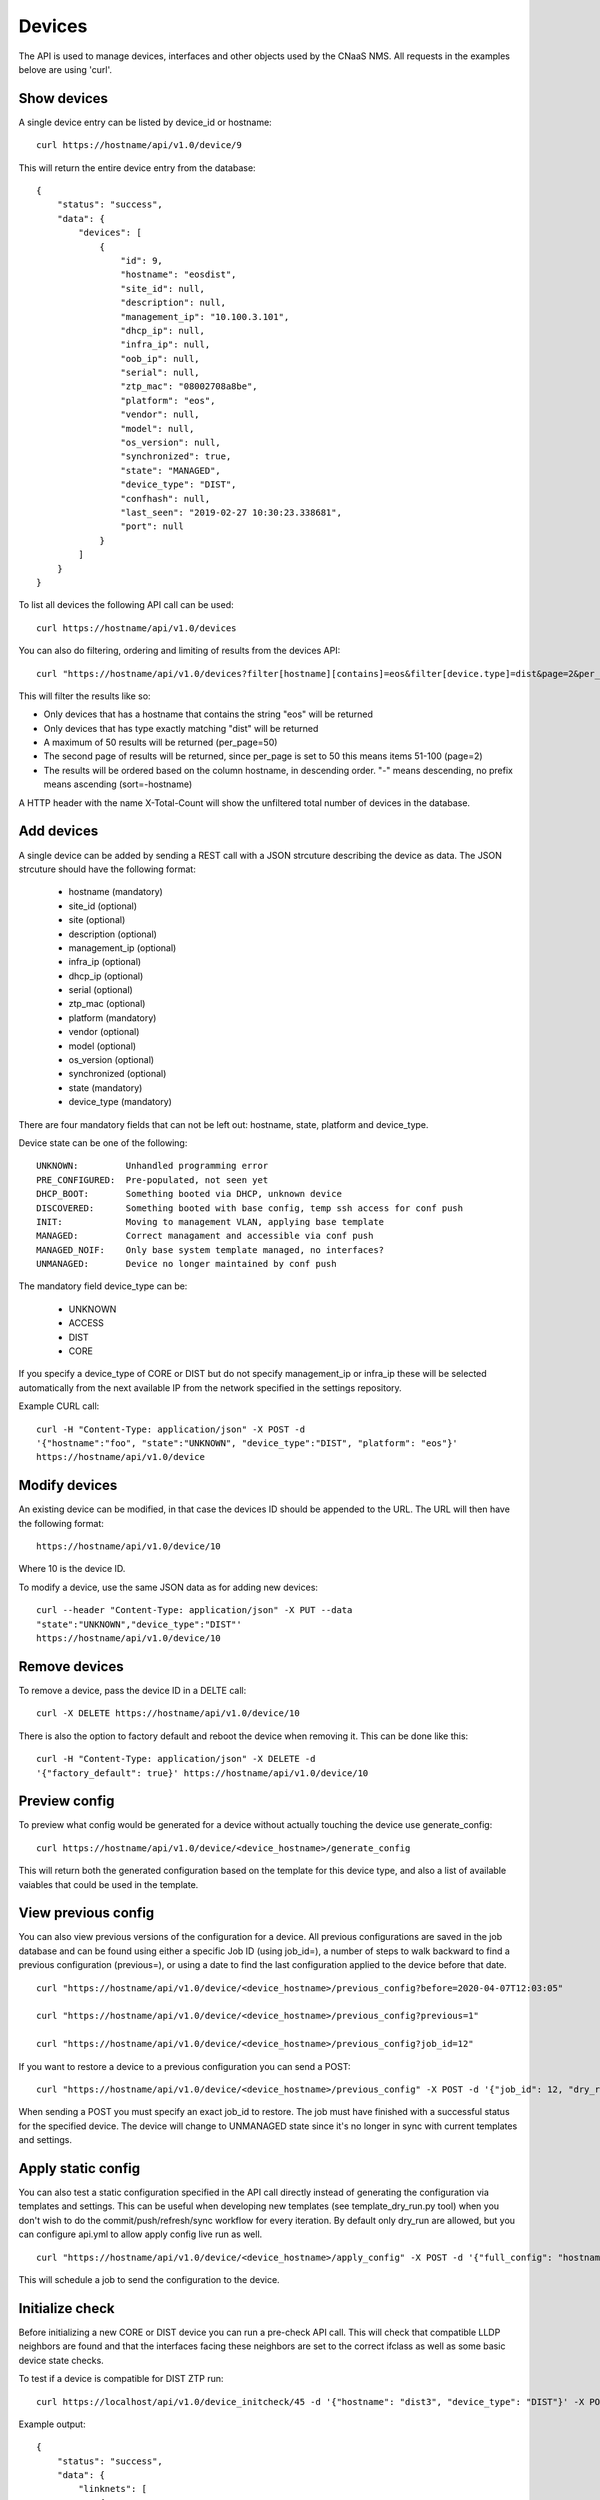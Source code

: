 Devices
=======

The API is used to manage devices, interfaces and other objects used by the CNaaS NMS. All requests in the examples belove are using 'curl'.

Show devices
------------

A single device entry can be listed by device_id or hostname:

::

   curl https://hostname/api/v1.0/device/9

This will return the entire device entry from the database:

::

  {
      "status": "success",
      "data": {
          "devices": [
              {
                  "id": 9,
                  "hostname": "eosdist",
                  "site_id": null,
                  "description": null,
                  "management_ip": "10.100.3.101",
                  "dhcp_ip": null,
                  "infra_ip": null,
                  "oob_ip": null,
                  "serial": null,
                  "ztp_mac": "08002708a8be",
                  "platform": "eos",
                  "vendor": null,
                  "model": null,
                  "os_version": null,
                  "synchronized": true,
                  "state": "MANAGED",
                  "device_type": "DIST",
                  "confhash": null,
                  "last_seen": "2019-02-27 10:30:23.338681",
                  "port": null
              }
          ]
      }
  }


To list all devices the following API call can be used:

::

   curl https://hostname/api/v1.0/devices

You can also do filtering, ordering and limiting of results from the devices API:

::

   curl "https://hostname/api/v1.0/devices?filter[hostname][contains]=eos&filter[device.type]=dist&page=2&per_page=50&sort=-hostname"

This will filter the results like so:

* Only devices that has a hostname that contains the string "eos" will be returned
* Only devices that has type exactly matching "dist" will be returned
* A maximum of 50 results will be returned (per_page=50)
* The second page of results will be returned, since per_page is set to 50 this means items 51-100 (page=2)
* The results will be ordered based on the column hostname, in descending order. "-" means descending, no prefix means ascending (sort=-hostname)

A HTTP header with the name X-Total-Count will show the unfiltered total number of devices in the database.


Add devices
-----------

A single device can be added by sending a REST call with a JSON
strcuture describing the device as data. The JSON strcuture should
have the following format:

   * hostname (mandatory)
   * site_id (optional)
   * site (optional)
   * description (optional)
   * management_ip (optional)
   * infra_ip (optional)
   * dhcp_ip (optional)
   * serial (optional)
   * ztp_mac (optional)
   * platform (mandatory)
   * vendor (optional)
   * model (optional)
   * os_version (optional)
   * synchronized (optional)
   * state (mandatory)
   * device_type (mandatory)

There are four mandatory fields that can not be left out: hostname,
state, platform and device_type.

Device state can be one of the following:

::

   UNKNOWN:         Unhandled programming error
   PRE_CONFIGURED:  Pre-populated, not seen yet
   DHCP_BOOT:       Something booted via DHCP, unknown device
   DISCOVERED:      Something booted with base config, temp ssh access for conf push
   INIT:            Moving to management VLAN, applying base template
   MANAGED:         Correct managament and accessible via conf push
   MANAGED_NOIF:    Only base system template managed, no interfaces?
   UNMANAGED:       Device no longer maintained by conf push

The mandatory field device_type can be:

   * UNKNOWN
   * ACCESS
   * DIST
   * CORE

If you specify a device_type of CORE or DIST but do not specify management_ip
or infra_ip these will be selected automatically from the next available IP
from the network specified in the settings repository.

Example CURL call:

::

   curl -H "Content-Type: application/json" -X POST -d
   '{"hostname":"foo", "state":"UNKNOWN", "device_type":"DIST", "platform": "eos"}'
   https://hostname/api/v1.0/device

Modify devices
--------------

An existing device can be modified, in that case the devices ID should
be appended to the URL. The URL will then have the following format:

::

   https://hostname/api/v1.0/device/10

Where 10 is the device ID.

To modify a device, use the same JSON data as for adding new devices:

::

   curl --header "Content-Type: application/json" -X PUT --data
   "state":"UNKNOWN","device_type":"DIST"'
   https://hostname/api/v1.0/device/10


Remove devices
--------------

To remove a device, pass the device ID in a DELTE call:

::

   curl -X DELETE https://hostname/api/v1.0/device/10


There is also the option to factory default and reboot the device
when removing it. This can be done like this:

::

   curl -H "Content-Type: application/json" -X DELETE -d
   '{"factory_default": true}' https://hostname/api/v1.0/device/10


Preview config
--------------

To preview what config would be generated for a device without actually
touching the device use generate_config:

::

  curl https://hostname/api/v1.0/device/<device_hostname>/generate_config

This will return both the generated configuration based on the template for
this device type, and also a list of available vaiables that could be used
in the template.

View previous config
--------------------

You can also view previous versions of the configuration for a device. All
previous configurations are saved in the job database and can be found using
either a specific Job ID (using job_id=), a number of steps to walk backward
to find a previous configuration (previous=), or using a date to find the last
configuration applied to the device before that date.

::

   curl "https://hostname/api/v1.0/device/<device_hostname>/previous_config?before=2020-04-07T12:03:05"

   curl "https://hostname/api/v1.0/device/<device_hostname>/previous_config?previous=1"

   curl "https://hostname/api/v1.0/device/<device_hostname>/previous_config?job_id=12"

If you want to restore a device to a previous configuration you can send a POST:

::

   curl "https://hostname/api/v1.0/device/<device_hostname>/previous_config" -X POST -d '{"job_id": 12, "dry_run": true}' -H "Content-Type: application/json"

When sending a POST you must specify an exact job_id to restore. The job must
have finished with a successful status for the specified device. The device
will change to UNMANAGED state since it's no longer in sync with current
templates and settings.

Apply static config
-------------------

You can also test a static configuration specified in the API call directly
instead of generating the configuration via templates and settings.
This can be useful when developing new templates (see template_dry_run.py tool)
when you don't wish to do the commit/push/refresh/sync workflow for every
iteration. By default only dry_run are allowed, but you can configure api.yml
to allow apply config live run as well.

::

   curl "https://hostname/api/v1.0/device/<device_hostname>/apply_config" -X POST -d '{"full_config": "hostname eosdist1\n...", "dry_run": True}' -H "Content-Type: application/json"

This will schedule a job to send the configuration to the device.

Initialize check
----------------

Before initializing a new CORE or DIST device you can run a pre-check API call.
This will check that compatible LLDP neighbors are found and that the
interfaces facing these neighbors are set to the correct ifclass as well as
some basic device state checks.

To test if a device is compatible for DIST ZTP run:

::

   curl https://localhost/api/v1.0/device_initcheck/45 -d '{"hostname": "dist3", "device_type": "DIST"}' -X POST -H "Content-Type: application/json"

Example output:

::

   {
       "status": "success",
       "data": {
           "linknets": [
               {
                   "description": null,
                   "device_a_hostname": "dist3",
                   "device_a_ip": "10.198.0.0",
                   "device_a_port": "Ethernet3",
                   "device_b_hostname": "core1",
                   "device_b_ip": "10.198.0.1",
                   "device_b_port": "Ethernet3",
                   "ipv4_network": "10.198.0.0/31",
                   "site_id": null
               }
           ],
           "linknets_compatible": true,
           "neighbors_compatible": false,
           "neighbors_error": "Not enough linknets (1 of 2) were detected",
           "parsed_args": {
               "device_id": 2,
               "new_hostname": "dist3",
               "device_type": "DIST",
               "neighbors": null
           },
           "compatible": false
       }
   }

Status success in this case means all checks were able to complete, but if
you check the "compatible" key it says false which means this device is
actually not compatible for DIST ZTP at the moment. We did find a compatible
linknet, but there were not enough neighboring devices of the correct device
type found. If you want to perform some non-standard configuration like trying
ZTP with just one neighbor you can manually specify what neighbors you expect
to see instead.

If the checks can not be performed at all, like when the device is not found
or an invalid device type is specified the API call will return a 400 or 500
error instead.

Initialize device
-----------------

For a more detailed explanation see documentation under Howto :ref:`ztp_intro`.

To initialize a single ACCESS type device:

::

   curl https://localhost/api/v1.0/device_init/45 -d '{"hostname": "ex2300-top", "device_type": "ACCESS"}' -X POST -H "Content-Type: application/json"

The device must be in state DISCOVERED to start initialization. The device must be able to detect compatible uplink devices via LLDP for initialization to finish.

To initialize a pair of ACCESS devices as an MLAG pair:

::

   curl https://localhost/api/v1.0/device_init/45 -d '{"hostname": "a1", "device_type": "ACCESS", "mlag_peer_id": 46, "mlag_peer_hostname": "a2"}' -X POST -H "Content-Type: application/json"

For MLAG pairs the devices must be able to dectect it's peer via LLDP neighbors and compatible uplink devices for initialization to finish.

Update facts
------------

To update the facts about a device (serial number, vendor, model and OS version)
use this API call:

::

   curl https://localhost/api/v1.0/device_update_facts -d '{"hostname": "eosdist1"}' -X POST -H "Content-Type: application/json"

This will schedule a job to log in to the device, get the facts and update the
database. You can perform this action on both MANAGED and UNMANAGED devices.
UNMANAGED devices might not be reachable so this could be a good test-call
before moving the device back to the MANAGED state.